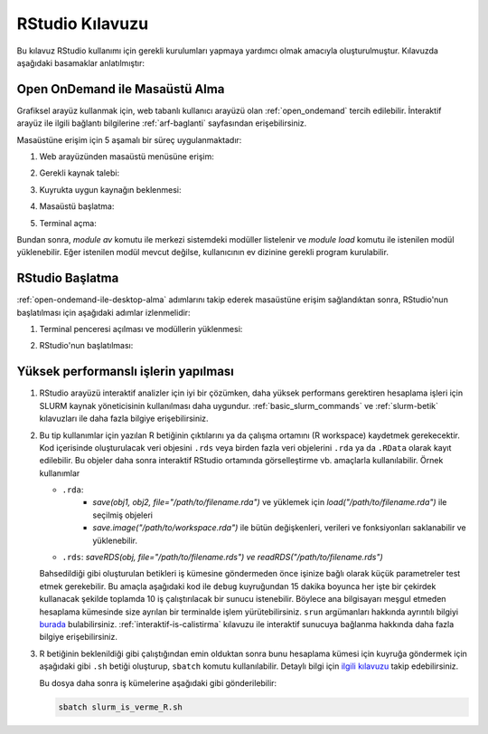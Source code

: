 .. _RStudio-kilavuzu:

======================
RStudio Kılavuzu
======================

Bu kılavuz RStudio kullanımı için
gerekli kurulumları yapmaya yardımcı olmak amacıyla oluşturulmuştur.
Kılavuzda aşağıdaki basamaklar anlatılmıştır:


.. grid:: 3

    .. grid-item-card::  :ref:`open-ondemand-ile-desktop-alma`
        :text-align: center
    .. grid-item-card:: :ref:`rstudio-baslatma`
        :text-align: center
    .. grid-item-card:: :ref:`yuksek_performansli_islerin_yapilmasi`
        :text-align: center

.. _open-ondemand-ile-desktop-alma:

Open OnDemand ile Masaüstü Alma
-------------------------------

Grafiksel arayüz kullanmak için, web tabanlı kullanıcı arayüzü olan :ref:`open_ondemand` tercih edilebilir. İnteraktif arayüz ile ilgili bağlantı bilgilerine :ref:`arf-baglanti` sayfasından erişebilirsiniz. 

Masaüstüne erişim için 5 aşamalı bir süreç uygulanmaktadır:

1. Web arayüzünden masaüstü menüsüne erişim:

   .. image:: /assets/RStudio-howto/images/desktop-alma.png
      
2. Gerekli kaynak talebi:

   .. image:: /assets/RStudio-howto/images/kaynak-talep-etme.png

3. Kuyrukta uygun kaynağın beklenmesi:

   .. image:: /assets/RStudio-howto/images/kuyruk-bekleme.png

4. Masaüstü başlatma:

   .. image:: /assets/RStudio-howto/images/desktop-baslatma.png

5. Terminal açma:

   .. image:: /assets/RStudio-howto/images/terminal-acma.png

Bundan sonra, `module av` komutu ile merkezi sistemdeki modüller listelenir ve `module load` komutu ile istenilen modül yüklenebilir. Eğer istenilen modül mevcut değilse, kullanıcının ev dizinine gerekli program kurulabilir.

.. _rstudio-baslatma:

RStudio Başlatma
----------------

:ref:`open-ondemand-ile-desktop-alma`  adımlarını takip ederek masaüstüne erişim sağlandıktan sonra, RStudio'nun başlatılması için aşağıdaki adımlar izlenmelidir:

1. Terminal penceresi açılması ve modüllerin yüklenmesi:

   .. image:: /assets/RStudio-howto/images/rstudio-module-yukleme.png

2. RStudio'nun başlatılması:
 
   .. image:: /assets/RStudio-howto/images/rstudio-calistirma.png


.. _yuksek_performansli_islerin_yapilmasi:

Yüksek performanslı işlerin yapılması
-------------------------------------

1. RStudio arayüzü interaktif analizler için iyi bir çözümken, daha
   yüksek performans gerektiren hesaplama işleri için SLURM kaynak
   yöneticisinin kullanılması daha uygundur. :ref:`basic_slurm_commands` ve :ref:`slurm-betik`
   kılavuzları ile daha fazla bilgiye erişebilirsiniz. 

2. Bu tip kullanımlar için yazılan R betiğinin çıktılarını ya da çalışma ortamını (R workspace) kaydetmek
   gerekecektir. Kod içerisinde oluşturulacak veri objesini ``.rds``
   veya birden fazla veri objelerini ``.rda`` ya da ``.RData`` olarak kayıt edilebilir. Bu objeler daha sonra interaktif
   RStudio ortamında görselleştirme vb. amaçlarla kullanılabilir. Örnek kullanımlar

   - ``.rda``:
      * *save(obj1, obj2, file="/path/to/filename.rda")* ve yüklemek için *load("/path/to/filename.rda")* ile seçilmiş objeleri
      * *save.image("/path/to/workspace.rda")* ile bütün değişkenleri, verileri ve fonksiyonları saklanabilir ve yüklenebilir.

   - ``.rds``: *saveRDS(obj, file="/path/to/filename.rds") ve readRDS("/path/to/filename.rds")*
  

   Bahsedildiği gibi oluşturulan betikleri iş kümesine göndermeden önce
   işinize bağlı olarak küçük parametreler test etmek gerekebilir. Bu amaçla aşağıdaki kod ile ``debug``
   kuyruğundan 15 dakika boyunca her işte bir çekirdek kullanacak şekilde toplamda 10 iş 
   çalıştırılacak bir sunucu istenebilir. Böylece ana bilgisayarı meşgul etmeden hesaplama
   kümesinde size ayrılan bir terminalde işlem yürütebilirsiniz. ``srun``
   argümanları hakkında ayrıntılı bilgiyi
   `burada <%5Bhttps://slurm.schedmd.com/srun.html>`__ bulabilirsiniz. :ref:`interaktif-is-calistirma` kılavuzu ile interaktif sunucuya bağlanma hakkında daha fazla bilgiye erişebilirsiniz.

3. R betiğinin beklenildiği gibi çalıştığından emin olduktan sonra bunu hesaplama
   kümesi için kuyruğa göndermek için aşağıdaki gibi ``.sh`` betiği oluşturup,
   ``sbatch`` komutu kullanılabilir. Detaylı bilgi için `ilgili
   kılavuzu <R-modules>`__
   takip edebilirsiniz.

   .. dropdown:: :octicon:`codespaces;1.5em;secondary` Slurm kodları (Tıklayınız)
      :color: info

      .. code-block:: slurm
         :caption: slurm_is_verme_R.sh

         #!/bin/bash

         #SBATCH -p hamsi                                # kuyruk adi, isinizin calisma suresine gore guncelleyiniz.
         #SBATCH -A kullanici_adi                        # kendi kullanici adiniz ile degistiriniz.
         #SBATCH -J R_analizi                            # isin adi.
         #SBATCH -n 28                                   # is icin toplamda kullanilacak cekirdek adeti.
         #SBATCH -N 1                                    # is icin kullanilacak sunucu sayisi.
         #SBATCH --time=01:00:00                         # isinizin suresi (1 saat)
         #SBATCH --workdir=/truba_scratch/kullanici_adi/test    # isinizi calistiracaginiz dizin, kendi kullanici kodunuz ile guncellemeniz gerekmektedir.
         #SBATCH --mail-type=ALL                         # isin asamalarinda bilgilendirmek icin e-posta tanimi.
         #SBATCH --mail-user=kullanici@xyz.edu.tr        # kendi eposta adresiniz ile guncelleyiniz.


         # Eğer .bashrc dosyası ayarlandıysa, oturumun otomatik olarak rstudio-env ile açılacaktır.
         # Ancak emin olmak adına aşağıdakiler de eklenebilir

         # module purge
         # eval "$(/truba/home/$USER/miniconda3/bin/conda shell.bash hook)"
         # conda activate rstudio-env

         # R calisma komutunuzu inputlariniz ile birlikte veriniz.
         R CMD BATCH R_script.R
         
         # İşiniz hakkında detaylı bilgiyi job_id.info dosyayına yazdırabiliriz.
         scontrol show job $SLURM_JOB_ID > ${SLURM_JOB_ID}.info

         exit

   
   Bu dosya daha sonra iş kümelerine aşağıdaki gibi gönderilebilir: 
   
   .. code-block::
      
      sbatch slurm_is_verme_R.sh

